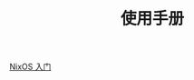 #+TITLE: 使用手册
#+HTML_HEAD: <link rel="stylesheet" type="text/css" href="../css/main.css" />
#+OPTIONS: num:nil timestamp:nil ^:nil 
#+HTML_LINK_UP: ../nix/nix.html
#+HTML_LINK_HOME: ../nixos.html

[[file:introduction.org][NixOS 入门]]
